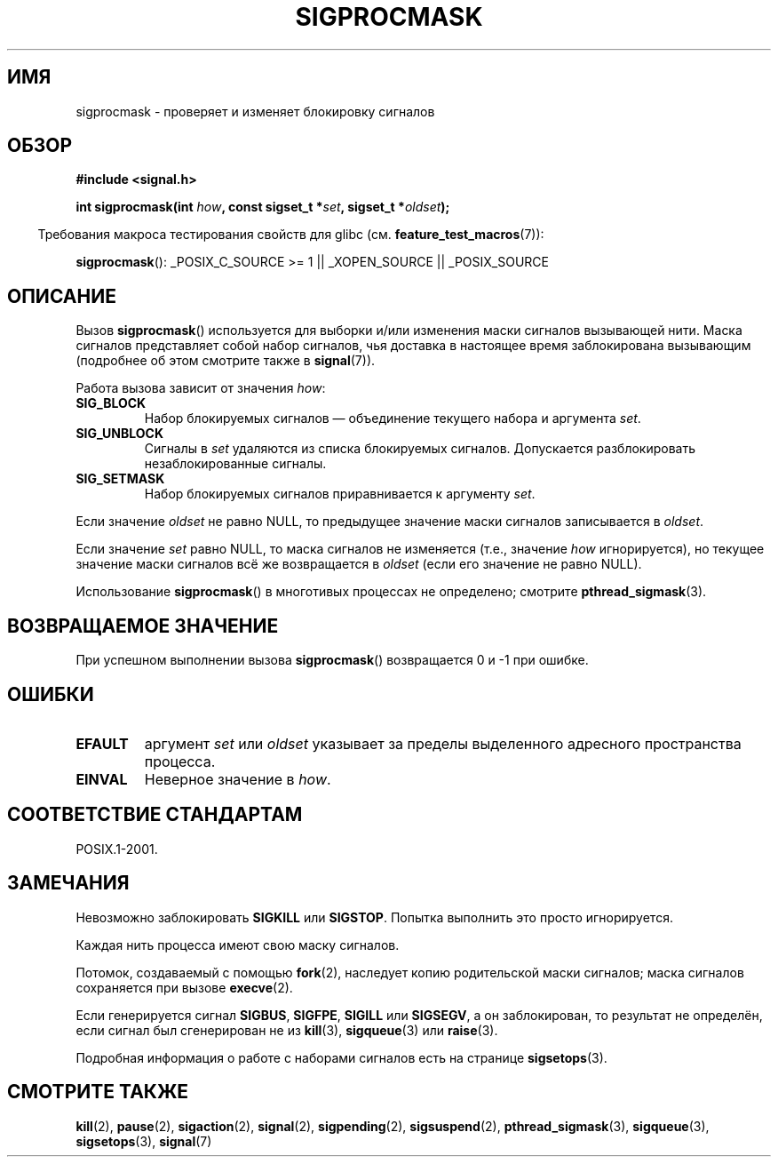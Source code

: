 .\" Copyright (c) 2005 Michael Kerrisk
.\" based on earlier work by faith@cs.unc.edu and
.\" Mike Battersby <mib@deakin.edu.au>
.\"
.\" Permission is granted to make and distribute verbatim copies of this
.\" manual provided the copyright notice and this permission notice are
.\" preserved on all copies.
.\"
.\" Permission is granted to copy and distribute modified versions of this
.\" manual under the conditions for verbatim copying, provided that the
.\" entire resulting derived work is distributed under the terms of a
.\" permission notice identical to this one.
.\"
.\" Since the Linux kernel and libraries are constantly changing, this
.\" manual page may be incorrect or out-of-date.  The author(s) assume no
.\" responsibility for errors or omissions, or for damages resulting from
.\" the use of the information contained herein.  The author(s) may not
.\" have taken the same level of care in the production of this manual,
.\" which is licensed free of charge, as they might when working
.\" professionally.
.\"
.\" Formatted or processed versions of this manual, if unaccompanied by
.\" the source, must acknowledge the copyright and authors of this work.
.\"
.\" 2005-09-15, mtk, Created new page by splitting off from sigaction.2
.\"
.\"*******************************************************************
.\"
.\" This file was generated with po4a. Translate the source file.
.\"
.\"*******************************************************************
.TH SIGPROCMASK 2 2012\-04\-15 Linux "Руководство программиста Linux"
.SH ИМЯ
sigprocmask \- проверяет и изменяет блокировку сигналов
.SH ОБЗОР
\fB#include <signal.h>\fP
.sp
\fBint sigprocmask(int \fP\fIhow\fP\fB, const sigset_t *\fP\fIset\fP\fB,\fP \fBsigset_t
*\fP\fIoldset\fP\fB);\fP
.sp
.in -4n
Требования макроса тестирования свойств для glibc
(см. \fBfeature_test_macros\fP(7)):
.in
.sp
.ad l
\fBsigprocmask\fP(): _POSIX_C_SOURCE\ >=\ 1 || _XOPEN_SOURCE ||
_POSIX_SOURCE
.ad b
.SH ОПИСАНИЕ
Вызов \fBsigprocmask\fP() используется для выборки и/или изменения маски
сигналов вызывающей нити. Маска сигналов представляет собой набор сигналов,
чья доставка в настоящее время заблокирована вызывающим (подробнее об этом
смотрите также в \fBsignal\fP(7)).

Работа вызова зависит от значения \fIhow\fP:
.TP 
\fBSIG_BLOCK\fP
Набор блокируемых сигналов — объединение текущего набора и аргумента \fIset\fP.
.TP 
\fBSIG_UNBLOCK\fP
Сигналы в \fIset\fP удаляются из списка блокируемых сигналов. Допускается
разблокировать незаблокированные сигналы.
.TP 
\fBSIG_SETMASK\fP
Набор блокируемых сигналов приравнивается к аргументу \fIset\fP.
.PP
Если значение \fIoldset\fP не равно NULL, то предыдущее значение маски сигналов
записывается в \fIoldset\fP.

Если значение \fIset\fP равно NULL, то маска сигналов не изменяется (т.е.,
значение \fIhow\fP игнорируется), но текущее значение маски сигналов всё же
возвращается в \fIoldset\fP (если его значение не равно NULL).

Использование \fBsigprocmask\fP() в многотивых процессах не определено;
смотрите \fBpthread_sigmask\fP(3).
.SH "ВОЗВРАЩАЕМОЕ ЗНАЧЕНИЕ"
При успешном выполнении вызова \fBsigprocmask\fP() возвращается 0 и \-1 при
ошибке.
.SH ОШИБКИ
.TP 
\fBEFAULT\fP
аргумент \fIset\fP или \fIoldset\fP указывает за пределы выделенного адресного
пространства процесса.
.TP 
\fBEINVAL\fP
Неверное значение в \fIhow\fP.
.SH "СООТВЕТСТВИЕ СТАНДАРТАМ"
POSIX.1\-2001.
.SH ЗАМЕЧАНИЯ
Невозможно заблокировать \fBSIGKILL\fP или \fBSIGSTOP\fP. Попытка выполнить это
просто игнорируется.

Каждая нить процесса имеют свою маску сигналов.

Потомок, создаваемый с помощью \fBfork\fP(2), наследует копию родительской
маски сигналов; маска сигналов сохраняется при вызове \fBexecve\fP(2).

Если генерируется сигнал \fBSIGBUS\fP, \fBSIGFPE\fP, \fBSIGILL\fP или \fBSIGSEGV\fP, а
он заблокирован, то результат не определён, если сигнал был сгенерирован не
из \fBkill\fP(3), \fBsigqueue\fP(3) или \fBraise\fP(3).
.PP
Подробная информация о работе с наборами сигналов есть на странице
\fBsigsetops\fP(3).
.SH "СМОТРИТЕ ТАКЖЕ"
\fBkill\fP(2), \fBpause\fP(2), \fBsigaction\fP(2), \fBsignal\fP(2), \fBsigpending\fP(2),
\fBsigsuspend\fP(2), \fBpthread_sigmask\fP(3), \fBsigqueue\fP(3), \fBsigsetops\fP(3),
\fBsignal\fP(7)
